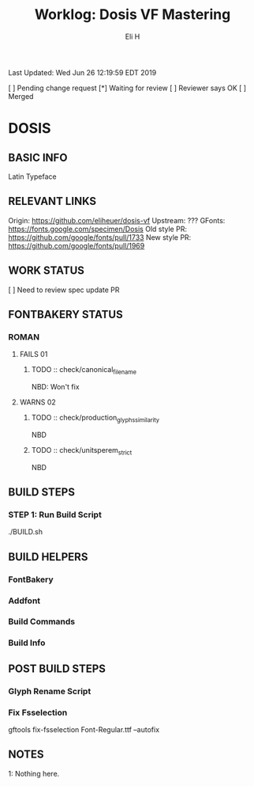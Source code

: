 #+TITLE:     Worklog: Dosis VF Mastering
#+AUTHOR:    Eli H
#+EMAIL:     elih@member.fsf.org
#+LANGUAGE:  en

Last Updated: Wed Jun 26 12:19:59 EDT 2019

[ ] Pending change request 
[*] Waiting for review
[ ] Reviewer says OK
[ ] Merged

* DOSIS
** BASIC INFO
   Latin Typeface
** RELEVANT LINKS
   Origin:        https://github.com/eliheuer/dosis-vf
   Upstream:      ???
   GFonts:        https://fonts.google.com/specimen/Dosis
   Old style PR:  https://github.com/google/fonts/pull/1733
   New style PR:  https://github.com/google/fonts/pull/1969 
** WORK STATUS
   [ ] Need to review spec update PR
** FONTBAKERY STATUS
*** ROMAN
**** FAILS 01
***** TODO :: check/canonical_filename
      NBD: Won't fix
**** WARNS 02
***** TODO :: check/production_glyphs_similarity
      NBD
***** TODO :: check/unitsperem_strict
      NBD
** BUILD STEPS
*** STEP 1: Run Build Script
    ./BUILD.sh
** BUILD HELPERS
*** FontBakery
*** Addfont
*** Build Commands
*** Build Info
** POST BUILD STEPS
*** Glyph Rename Script
*** Fix Fsselection
    gftools fix-fsselection Font-Regular.ttf --autofix
** NOTES

   1: Nothing here.
    
